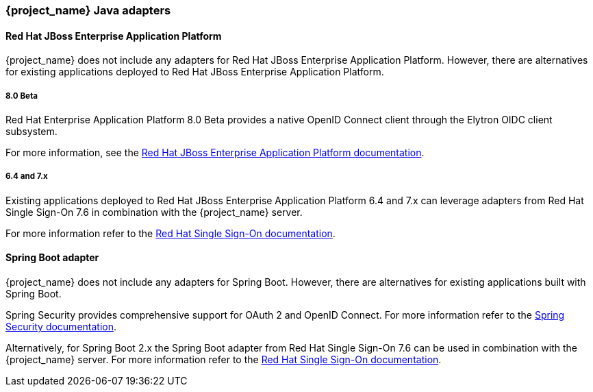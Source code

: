 === {project_name} Java adapters

==== Red Hat JBoss Enterprise Application Platform

{project_name} does not include any adapters for Red Hat JBoss Enterprise Application Platform. However, there are
alternatives for existing applications deployed to Red Hat JBoss Enterprise Application Platform.

===== 8.0 Beta

Red Hat Enterprise Application Platform 8.0 Beta provides a native OpenID Connect client through the Elytron OIDC client
subsystem.

For more information, see the https://access.redhat.com/documentation/en-us/red_hat_jboss_enterprise_application_platform/8-beta/html/using_single_sign-on_with_jboss_eap/index[Red Hat JBoss Enterprise Application Platform documentation].

===== 6.4 and 7.x

Existing applications deployed to Red Hat JBoss Enterprise Application Platform 6.4 and 7.x can leverage adapters from
Red Hat Single Sign-On 7.6 in combination with the {project_name} server.

For more information refer to the
https://access.redhat.com/documentation/en-us/red_hat_single_sign-on/7.6/html/securing_applications_and_services_guide/oidc#jboss_adapter[Red Hat Single Sign-On documentation].


==== Spring Boot adapter

{project_name} does not include any adapters for Spring Boot. However, there are
alternatives for existing applications built with Spring Boot.

Spring Security provides comprehensive support for OAuth 2 and OpenID Connect. For more information refer to the
https://spring.io/projects/spring-security[Spring Security documentation].

Alternatively, for Spring Boot 2.x the Spring Boot adapter from Red Hat Single Sign-On 7.6 can be used in combination with the {project_name} server. For more information refer to the
https://access.redhat.com/documentation/en-us/red_hat_single_sign-on/7.6/html/securing_applications_and_services_guide/oidc#jboss_adapter[Red Hat Single Sign-On documentation].


